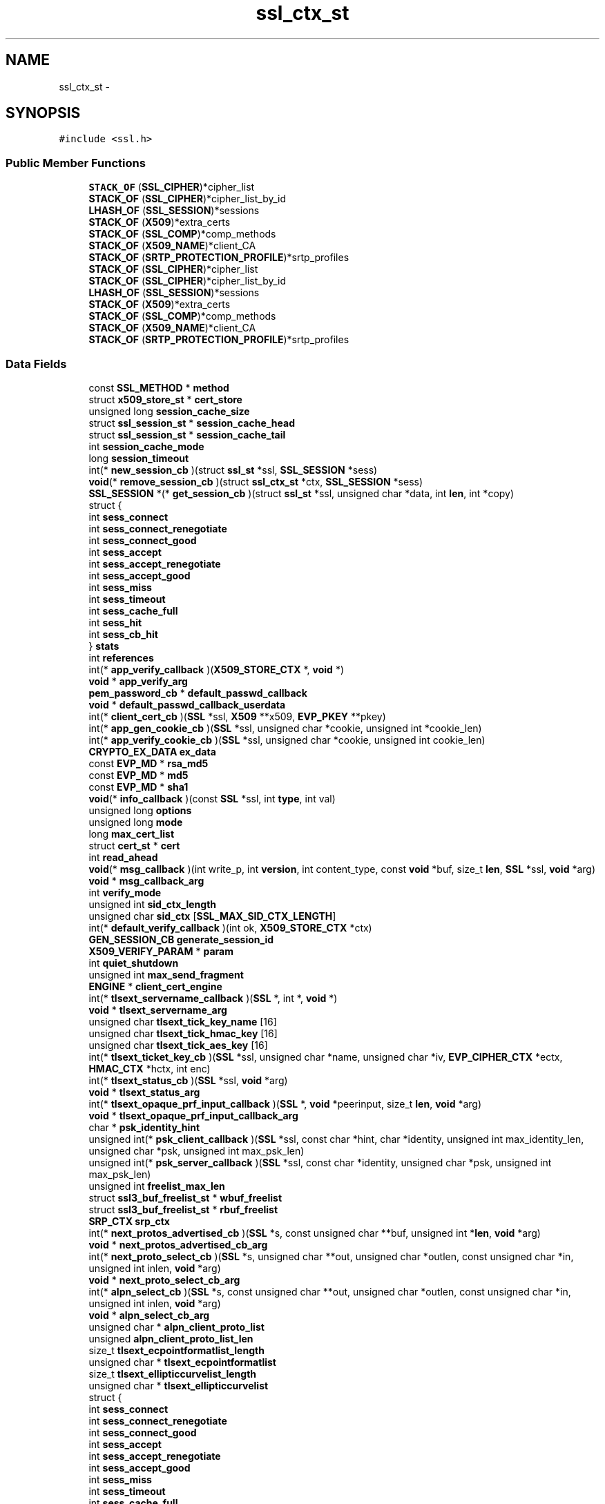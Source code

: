 .TH "ssl_ctx_st" 3 "Fri Aug 19 2016" "s2n-doxygen-full" \" -*- nroff -*-
.ad l
.nh
.SH NAME
ssl_ctx_st \- 
.SH SYNOPSIS
.br
.PP
.PP
\fC#include <ssl\&.h>\fP
.SS "Public Member Functions"

.in +1c
.ti -1c
.RI "\fBSTACK_OF\fP (\fBSSL_CIPHER\fP)*cipher_list"
.br
.ti -1c
.RI "\fBSTACK_OF\fP (\fBSSL_CIPHER\fP)*cipher_list_by_id"
.br
.ti -1c
.RI "\fBLHASH_OF\fP (\fBSSL_SESSION\fP)*sessions"
.br
.ti -1c
.RI "\fBSTACK_OF\fP (\fBX509\fP)*extra_certs"
.br
.ti -1c
.RI "\fBSTACK_OF\fP (\fBSSL_COMP\fP)*comp_methods"
.br
.ti -1c
.RI "\fBSTACK_OF\fP (\fBX509_NAME\fP)*client_CA"
.br
.ti -1c
.RI "\fBSTACK_OF\fP (\fBSRTP_PROTECTION_PROFILE\fP)*srtp_profiles"
.br
.ti -1c
.RI "\fBSTACK_OF\fP (\fBSSL_CIPHER\fP)*cipher_list"
.br
.ti -1c
.RI "\fBSTACK_OF\fP (\fBSSL_CIPHER\fP)*cipher_list_by_id"
.br
.ti -1c
.RI "\fBLHASH_OF\fP (\fBSSL_SESSION\fP)*sessions"
.br
.ti -1c
.RI "\fBSTACK_OF\fP (\fBX509\fP)*extra_certs"
.br
.ti -1c
.RI "\fBSTACK_OF\fP (\fBSSL_COMP\fP)*comp_methods"
.br
.ti -1c
.RI "\fBSTACK_OF\fP (\fBX509_NAME\fP)*client_CA"
.br
.ti -1c
.RI "\fBSTACK_OF\fP (\fBSRTP_PROTECTION_PROFILE\fP)*srtp_profiles"
.br
.in -1c
.SS "Data Fields"

.in +1c
.ti -1c
.RI "const \fBSSL_METHOD\fP * \fBmethod\fP"
.br
.ti -1c
.RI "struct \fBx509_store_st\fP * \fBcert_store\fP"
.br
.ti -1c
.RI "unsigned long \fBsession_cache_size\fP"
.br
.ti -1c
.RI "struct \fBssl_session_st\fP * \fBsession_cache_head\fP"
.br
.ti -1c
.RI "struct \fBssl_session_st\fP * \fBsession_cache_tail\fP"
.br
.ti -1c
.RI "int \fBsession_cache_mode\fP"
.br
.ti -1c
.RI "long \fBsession_timeout\fP"
.br
.ti -1c
.RI "int(* \fBnew_session_cb\fP )(struct \fBssl_st\fP *ssl, \fBSSL_SESSION\fP *sess)"
.br
.ti -1c
.RI "\fBvoid\fP(* \fBremove_session_cb\fP )(struct \fBssl_ctx_st\fP *ctx, \fBSSL_SESSION\fP *sess)"
.br
.ti -1c
.RI "\fBSSL_SESSION\fP *(* \fBget_session_cb\fP )(struct \fBssl_st\fP *ssl, unsigned char *data, int \fBlen\fP, int *copy)"
.br
.ti -1c
.RI "struct {"
.br
.ti -1c
.RI "   int \fBsess_connect\fP"
.br
.ti -1c
.RI "   int \fBsess_connect_renegotiate\fP"
.br
.ti -1c
.RI "   int \fBsess_connect_good\fP"
.br
.ti -1c
.RI "   int \fBsess_accept\fP"
.br
.ti -1c
.RI "   int \fBsess_accept_renegotiate\fP"
.br
.ti -1c
.RI "   int \fBsess_accept_good\fP"
.br
.ti -1c
.RI "   int \fBsess_miss\fP"
.br
.ti -1c
.RI "   int \fBsess_timeout\fP"
.br
.ti -1c
.RI "   int \fBsess_cache_full\fP"
.br
.ti -1c
.RI "   int \fBsess_hit\fP"
.br
.ti -1c
.RI "   int \fBsess_cb_hit\fP"
.br
.ti -1c
.RI "} \fBstats\fP"
.br
.ti -1c
.RI "int \fBreferences\fP"
.br
.ti -1c
.RI "int(* \fBapp_verify_callback\fP )(\fBX509_STORE_CTX\fP *, \fBvoid\fP *)"
.br
.ti -1c
.RI "\fBvoid\fP * \fBapp_verify_arg\fP"
.br
.ti -1c
.RI "\fBpem_password_cb\fP * \fBdefault_passwd_callback\fP"
.br
.ti -1c
.RI "\fBvoid\fP * \fBdefault_passwd_callback_userdata\fP"
.br
.ti -1c
.RI "int(* \fBclient_cert_cb\fP )(\fBSSL\fP *ssl, \fBX509\fP **x509, \fBEVP_PKEY\fP **pkey)"
.br
.ti -1c
.RI "int(* \fBapp_gen_cookie_cb\fP )(\fBSSL\fP *ssl, unsigned char *cookie, unsigned int *cookie_len)"
.br
.ti -1c
.RI "int(* \fBapp_verify_cookie_cb\fP )(\fBSSL\fP *ssl, unsigned char *cookie, unsigned int cookie_len)"
.br
.ti -1c
.RI "\fBCRYPTO_EX_DATA\fP \fBex_data\fP"
.br
.ti -1c
.RI "const \fBEVP_MD\fP * \fBrsa_md5\fP"
.br
.ti -1c
.RI "const \fBEVP_MD\fP * \fBmd5\fP"
.br
.ti -1c
.RI "const \fBEVP_MD\fP * \fBsha1\fP"
.br
.ti -1c
.RI "\fBvoid\fP(* \fBinfo_callback\fP )(const \fBSSL\fP *ssl, int \fBtype\fP, int val)"
.br
.ti -1c
.RI "unsigned long \fBoptions\fP"
.br
.ti -1c
.RI "unsigned long \fBmode\fP"
.br
.ti -1c
.RI "long \fBmax_cert_list\fP"
.br
.ti -1c
.RI "struct \fBcert_st\fP * \fBcert\fP"
.br
.ti -1c
.RI "int \fBread_ahead\fP"
.br
.ti -1c
.RI "\fBvoid\fP(* \fBmsg_callback\fP )(int write_p, int \fBversion\fP, int content_type, const \fBvoid\fP *buf, size_t \fBlen\fP, \fBSSL\fP *ssl, \fBvoid\fP *arg)"
.br
.ti -1c
.RI "\fBvoid\fP * \fBmsg_callback_arg\fP"
.br
.ti -1c
.RI "int \fBverify_mode\fP"
.br
.ti -1c
.RI "unsigned int \fBsid_ctx_length\fP"
.br
.ti -1c
.RI "unsigned char \fBsid_ctx\fP [\fBSSL_MAX_SID_CTX_LENGTH\fP]"
.br
.ti -1c
.RI "int(* \fBdefault_verify_callback\fP )(int ok, \fBX509_STORE_CTX\fP *ctx)"
.br
.ti -1c
.RI "\fBGEN_SESSION_CB\fP \fBgenerate_session_id\fP"
.br
.ti -1c
.RI "\fBX509_VERIFY_PARAM\fP * \fBparam\fP"
.br
.ti -1c
.RI "int \fBquiet_shutdown\fP"
.br
.ti -1c
.RI "unsigned int \fBmax_send_fragment\fP"
.br
.ti -1c
.RI "\fBENGINE\fP * \fBclient_cert_engine\fP"
.br
.ti -1c
.RI "int(* \fBtlsext_servername_callback\fP )(\fBSSL\fP *, int *, \fBvoid\fP *)"
.br
.ti -1c
.RI "\fBvoid\fP * \fBtlsext_servername_arg\fP"
.br
.ti -1c
.RI "unsigned char \fBtlsext_tick_key_name\fP [16]"
.br
.ti -1c
.RI "unsigned char \fBtlsext_tick_hmac_key\fP [16]"
.br
.ti -1c
.RI "unsigned char \fBtlsext_tick_aes_key\fP [16]"
.br
.ti -1c
.RI "int(* \fBtlsext_ticket_key_cb\fP )(\fBSSL\fP *ssl, unsigned char *name, unsigned char *iv, \fBEVP_CIPHER_CTX\fP *ectx, \fBHMAC_CTX\fP *hctx, int enc)"
.br
.ti -1c
.RI "int(* \fBtlsext_status_cb\fP )(\fBSSL\fP *ssl, \fBvoid\fP *arg)"
.br
.ti -1c
.RI "\fBvoid\fP * \fBtlsext_status_arg\fP"
.br
.ti -1c
.RI "int(* \fBtlsext_opaque_prf_input_callback\fP )(\fBSSL\fP *, \fBvoid\fP *peerinput, size_t \fBlen\fP, \fBvoid\fP *arg)"
.br
.ti -1c
.RI "\fBvoid\fP * \fBtlsext_opaque_prf_input_callback_arg\fP"
.br
.ti -1c
.RI "char * \fBpsk_identity_hint\fP"
.br
.ti -1c
.RI "unsigned int(* \fBpsk_client_callback\fP )(\fBSSL\fP *ssl, const char *hint, char *identity, unsigned int max_identity_len, unsigned char *psk, unsigned int max_psk_len)"
.br
.ti -1c
.RI "unsigned int(* \fBpsk_server_callback\fP )(\fBSSL\fP *ssl, const char *identity, unsigned char *psk, unsigned int max_psk_len)"
.br
.ti -1c
.RI "unsigned int \fBfreelist_max_len\fP"
.br
.ti -1c
.RI "struct \fBssl3_buf_freelist_st\fP * \fBwbuf_freelist\fP"
.br
.ti -1c
.RI "struct \fBssl3_buf_freelist_st\fP * \fBrbuf_freelist\fP"
.br
.ti -1c
.RI "\fBSRP_CTX\fP \fBsrp_ctx\fP"
.br
.ti -1c
.RI "int(* \fBnext_protos_advertised_cb\fP )(\fBSSL\fP *s, const unsigned char **buf, unsigned int *\fBlen\fP, \fBvoid\fP *arg)"
.br
.ti -1c
.RI "\fBvoid\fP * \fBnext_protos_advertised_cb_arg\fP"
.br
.ti -1c
.RI "int(* \fBnext_proto_select_cb\fP )(\fBSSL\fP *s, unsigned char **out, unsigned char *outlen, const unsigned char *in, unsigned int inlen, \fBvoid\fP *arg)"
.br
.ti -1c
.RI "\fBvoid\fP * \fBnext_proto_select_cb_arg\fP"
.br
.ti -1c
.RI "int(* \fBalpn_select_cb\fP )(\fBSSL\fP *s, const unsigned char **out, unsigned char *outlen, const unsigned char *in, unsigned int inlen, \fBvoid\fP *arg)"
.br
.ti -1c
.RI "\fBvoid\fP * \fBalpn_select_cb_arg\fP"
.br
.ti -1c
.RI "unsigned char * \fBalpn_client_proto_list\fP"
.br
.ti -1c
.RI "unsigned \fBalpn_client_proto_list_len\fP"
.br
.ti -1c
.RI "size_t \fBtlsext_ecpointformatlist_length\fP"
.br
.ti -1c
.RI "unsigned char * \fBtlsext_ecpointformatlist\fP"
.br
.ti -1c
.RI "size_t \fBtlsext_ellipticcurvelist_length\fP"
.br
.ti -1c
.RI "unsigned char * \fBtlsext_ellipticcurvelist\fP"
.br
.ti -1c
.RI "struct {"
.br
.ti -1c
.RI "   int \fBsess_connect\fP"
.br
.ti -1c
.RI "   int \fBsess_connect_renegotiate\fP"
.br
.ti -1c
.RI "   int \fBsess_connect_good\fP"
.br
.ti -1c
.RI "   int \fBsess_accept\fP"
.br
.ti -1c
.RI "   int \fBsess_accept_renegotiate\fP"
.br
.ti -1c
.RI "   int \fBsess_accept_good\fP"
.br
.ti -1c
.RI "   int \fBsess_miss\fP"
.br
.ti -1c
.RI "   int \fBsess_timeout\fP"
.br
.ti -1c
.RI "   int \fBsess_cache_full\fP"
.br
.ti -1c
.RI "   int \fBsess_hit\fP"
.br
.ti -1c
.RI "   int \fBsess_cb_hit\fP"
.br
.ti -1c
.RI "} \fBstats\fP"
.br
.in -1c
.SH "Detailed Description"
.PP 
Definition at line 925 of file ssl\&.h\&.
.SH "Member Function Documentation"
.PP 
.SS "STACK_OF (\fBSSL_CIPHER\fP)"

.SS "STACK_OF (\fBSSL_CIPHER\fP)"

.SS "LHASH_OF (\fBSSL_SESSION\fP)"

.SS "STACK_OF (\fBX509\fP)"

.SS "STACK_OF (\fBSSL_COMP\fP)"

.SS "STACK_OF (\fBX509_NAME\fP)"

.SS "STACK_OF (\fBSRTP_PROTECTION_PROFILE\fP)"

.SS "STACK_OF (\fBSSL_CIPHER\fP)"

.SS "STACK_OF (\fBSSL_CIPHER\fP)"

.SS "LHASH_OF (\fBSSL_SESSION\fP)"

.SS "STACK_OF (\fBX509\fP)"

.SS "STACK_OF (\fBSSL_COMP\fP)"

.SS "STACK_OF (\fBX509_NAME\fP)"

.SS "STACK_OF (\fBSRTP_PROTECTION_PROFILE\fP)"

.SH "Field Documentation"
.PP 
.SS "const \fBSSL_METHOD\fP * method"

.PP
Definition at line 926 of file ssl\&.h\&.
.SS "struct \fBx509_store_st\fP * cert_store"

.PP
Definition at line 930 of file ssl\&.h\&.
.SS "unsigned long session_cache_size"

.PP
Definition at line 936 of file ssl\&.h\&.
.SS "struct \fBssl_session_st\fP * session_cache_head"

.PP
Definition at line 937 of file ssl\&.h\&.
.SS "struct \fBssl_session_st\fP * session_cache_tail"

.PP
Definition at line 938 of file ssl\&.h\&.
.SS "int session_cache_mode"

.PP
Definition at line 944 of file ssl\&.h\&.
.SS "long session_timeout"

.PP
Definition at line 950 of file ssl\&.h\&.
.SS "int(* new_session_cb)(struct \fBssl_st\fP *ssl, \fBSSL_SESSION\fP *sess)"

.PP
Definition at line 960 of file ssl\&.h\&.
.SS "\fBvoid\fP(* remove_session_cb)(struct \fBssl_ctx_st\fP *ctx, \fBSSL_SESSION\fP *sess)"

.PP
Definition at line 961 of file ssl\&.h\&.
.SS "\fBSSL_SESSION\fP *(* get_session_cb)(struct \fBssl_st\fP *ssl, unsigned char *data, int \fBlen\fP, int *copy)"

.PP
Definition at line 962 of file ssl\&.h\&.
.SS "int sess_connect"

.PP
Definition at line 965 of file ssl\&.h\&.
.SS "int sess_connect_renegotiate"

.PP
Definition at line 966 of file ssl\&.h\&.
.SS "int sess_connect_good"

.PP
Definition at line 967 of file ssl\&.h\&.
.SS "int sess_accept"

.PP
Definition at line 968 of file ssl\&.h\&.
.SS "int sess_accept_renegotiate"

.PP
Definition at line 969 of file ssl\&.h\&.
.SS "int sess_accept_good"

.PP
Definition at line 970 of file ssl\&.h\&.
.SS "int sess_miss"

.PP
Definition at line 971 of file ssl\&.h\&.
.SS "int sess_timeout"

.PP
Definition at line 972 of file ssl\&.h\&.
.SS "int sess_cache_full"

.PP
Definition at line 973 of file ssl\&.h\&.
.SS "int sess_hit"

.PP
Definition at line 974 of file ssl\&.h\&.
.SS "int sess_cb_hit"

.PP
Definition at line 975 of file ssl\&.h\&.
.SS "struct { \&.\&.\&. }   stats"

.SS "int references"

.PP
Definition at line 982 of file ssl\&.h\&.
.SS "int(* app_verify_callback)(\fBX509_STORE_CTX\fP *, \fBvoid\fP *)"

.PP
Definition at line 985 of file ssl\&.h\&.
.SS "\fBvoid\fP * app_verify_arg"

.PP
Definition at line 986 of file ssl\&.h\&.
.SS "\fBpem_password_cb\fP * default_passwd_callback"

.PP
Definition at line 993 of file ssl\&.h\&.
.SS "\fBvoid\fP * default_passwd_callback_userdata"

.PP
Definition at line 996 of file ssl\&.h\&.
.SS "int(* client_cert_cb)(\fBSSL\fP *ssl, \fBX509\fP **x509, \fBEVP_PKEY\fP **pkey)"

.PP
Definition at line 999 of file ssl\&.h\&.
.SS "int(* app_gen_cookie_cb)(\fBSSL\fP *ssl, unsigned char *cookie, unsigned int *cookie_len)"

.PP
Definition at line 1002 of file ssl\&.h\&.
.SS "int(* app_verify_cookie_cb)(\fBSSL\fP *ssl, unsigned char *cookie, unsigned int cookie_len)"

.PP
Definition at line 1006 of file ssl\&.h\&.
.SS "\fBCRYPTO_EX_DATA\fP ex_data"

.PP
Definition at line 1009 of file ssl\&.h\&.
.SS "const \fBEVP_MD\fP * rsa_md5"

.PP
Definition at line 1011 of file ssl\&.h\&.
.SS "const \fBEVP_MD\fP * md5"

.PP
Definition at line 1012 of file ssl\&.h\&.
.SS "const \fBEVP_MD\fP * sha1"

.PP
Definition at line 1013 of file ssl\&.h\&.
.SS "\fBvoid\fP(* info_callback)(const \fBSSL\fP *ssl, int \fBtype\fP, int val)"

.PP
Definition at line 1021 of file ssl\&.h\&.
.SS "unsigned long options"

.PP
Definition at line 1031 of file ssl\&.h\&.
.SS "unsigned long mode"

.PP
Definition at line 1032 of file ssl\&.h\&.
.SS "long max_cert_list"

.PP
Definition at line 1033 of file ssl\&.h\&.
.SS "struct \fBcert_st\fP * cert"

.PP
Definition at line 1035 of file ssl\&.h\&.
.SS "int read_ahead"

.PP
Definition at line 1036 of file ssl\&.h\&.
.SS "\fBvoid\fP(* msg_callback)(int write_p, int \fBversion\fP, int content_type, const \fBvoid\fP *buf, size_t \fBlen\fP, \fBSSL\fP *ssl, \fBvoid\fP *arg)"

.PP
Definition at line 1039 of file ssl\&.h\&.
.SS "\fBvoid\fP * msg_callback_arg"

.PP
Definition at line 1041 of file ssl\&.h\&.
.SS "int verify_mode"

.PP
Definition at line 1043 of file ssl\&.h\&.
.SS "unsigned int sid_ctx_length"

.PP
Definition at line 1044 of file ssl\&.h\&.
.SS "unsigned char sid_ctx"

.PP
Definition at line 1045 of file ssl\&.h\&.
.SS "int(* default_verify_callback)(int ok, \fBX509_STORE_CTX\fP *ctx)"

.PP
Definition at line 1047 of file ssl\&.h\&.
.SS "\fBGEN_SESSION_CB\fP generate_session_id"

.PP
Definition at line 1050 of file ssl\&.h\&.
.SS "\fBX509_VERIFY_PARAM\fP * param"

.PP
Definition at line 1052 of file ssl\&.h\&.
.SS "int quiet_shutdown"

.PP
Definition at line 1059 of file ssl\&.h\&.
.SS "unsigned int max_send_fragment"

.PP
Definition at line 1065 of file ssl\&.h\&.
.SS "\fBENGINE\fP * client_cert_engine"

.PP
Definition at line 1071 of file ssl\&.h\&.
.SS "int(* tlsext_servername_callback)(\fBSSL\fP *, int *, \fBvoid\fP *)"

.PP
Definition at line 1076 of file ssl\&.h\&.
.SS "\fBvoid\fP * tlsext_servername_arg"

.PP
Definition at line 1077 of file ssl\&.h\&.
.SS "unsigned char tlsext_tick_key_name"

.PP
Definition at line 1079 of file ssl\&.h\&.
.SS "unsigned char tlsext_tick_hmac_key"

.PP
Definition at line 1080 of file ssl\&.h\&.
.SS "unsigned char tlsext_tick_aes_key"

.PP
Definition at line 1081 of file ssl\&.h\&.
.SS "int(* tlsext_ticket_key_cb)(\fBSSL\fP *ssl, unsigned char *name, unsigned char *iv, \fBEVP_CIPHER_CTX\fP *ectx, \fBHMAC_CTX\fP *hctx, int enc)"

.PP
Definition at line 1083 of file ssl\&.h\&.
.SS "int(* tlsext_status_cb)(\fBSSL\fP *ssl, \fBvoid\fP *arg)"

.PP
Definition at line 1090 of file ssl\&.h\&.
.SS "\fBvoid\fP * tlsext_status_arg"

.PP
Definition at line 1091 of file ssl\&.h\&.
.SS "int(* tlsext_opaque_prf_input_callback)(\fBSSL\fP *, \fBvoid\fP *peerinput, size_t \fBlen\fP, \fBvoid\fP *arg)"

.PP
Definition at line 1094 of file ssl\&.h\&.
.SS "\fBvoid\fP * tlsext_opaque_prf_input_callback_arg"

.PP
Definition at line 1096 of file ssl\&.h\&.
.SS "char * psk_identity_hint"

.PP
Definition at line 1100 of file ssl\&.h\&.
.SS "unsigned int(* psk_client_callback)(\fBSSL\fP *ssl, const char *hint, char *identity, unsigned int max_identity_len, unsigned char *psk, unsigned int max_psk_len)"

.PP
Definition at line 1101 of file ssl\&.h\&.
.SS "unsigned int(* psk_server_callback)(\fBSSL\fP *ssl, const char *identity, unsigned char *psk, unsigned int max_psk_len)"

.PP
Definition at line 1106 of file ssl\&.h\&.
.SS "unsigned int freelist_max_len"

.PP
Definition at line 1113 of file ssl\&.h\&.
.SS "struct \fBssl3_buf_freelist_st\fP * wbuf_freelist"

.PP
Definition at line 1114 of file ssl\&.h\&.
.SS "struct \fBssl3_buf_freelist_st\fP * rbuf_freelist"

.PP
Definition at line 1115 of file ssl\&.h\&.
.SS "\fBSRP_CTX\fP srp_ctx"

.PP
Definition at line 1118 of file ssl\&.h\&.
.SS "int(* next_protos_advertised_cb)(\fBSSL\fP *s, const unsigned char **buf, unsigned int *\fBlen\fP, \fBvoid\fP *arg)"

.PP
Definition at line 1131 of file ssl\&.h\&.
.SS "\fBvoid\fP * next_protos_advertised_cb_arg"

.PP
Definition at line 1133 of file ssl\&.h\&.
.SS "int(* next_proto_select_cb)(\fBSSL\fP *s, unsigned char **out, unsigned char *outlen, const unsigned char *in, unsigned int inlen, \fBvoid\fP *arg)"

.PP
Definition at line 1138 of file ssl\&.h\&.
.SS "\fBvoid\fP * next_proto_select_cb_arg"

.PP
Definition at line 1142 of file ssl\&.h\&.
.SS "int(* alpn_select_cb)(\fBSSL\fP *s, const unsigned char **out, unsigned char *outlen, const unsigned char *in, unsigned int inlen, \fBvoid\fP *arg)"

.PP
Definition at line 1162 of file ssl\&.h\&.
.SS "\fBvoid\fP * alpn_select_cb_arg"

.PP
Definition at line 1167 of file ssl\&.h\&.
.SS "unsigned char * alpn_client_proto_list"

.PP
Definition at line 1173 of file ssl\&.h\&.
.SS "unsigned alpn_client_proto_list_len"

.PP
Definition at line 1174 of file ssl\&.h\&.
.SS "size_t tlsext_ecpointformatlist_length"

.PP
Definition at line 1178 of file ssl\&.h\&.
.SS "unsigned char * tlsext_ecpointformatlist"

.PP
Definition at line 1179 of file ssl\&.h\&.
.SS "size_t tlsext_ellipticcurvelist_length"

.PP
Definition at line 1180 of file ssl\&.h\&.
.SS "unsigned char * tlsext_ellipticcurvelist"

.PP
Definition at line 1181 of file ssl\&.h\&.
.SS "struct { \&.\&.\&. }   stats"


.SH "Author"
.PP 
Generated automatically by Doxygen for s2n-doxygen-full from the source code\&.
